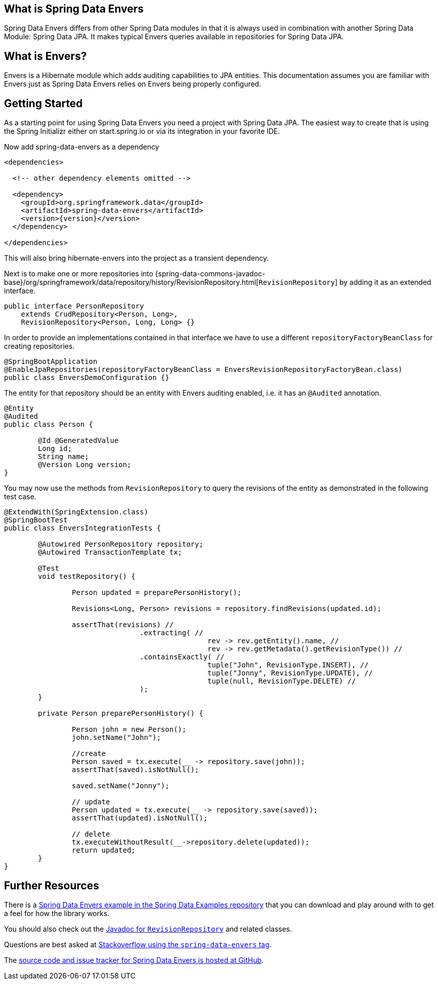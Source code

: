 [[envers.what]]
== What is Spring Data Envers

Spring Data Envers differs from other Spring Data modules in that it is always used in combination with another Spring Data Module: Spring Data JPA.
It makes typical Envers queries available in repositories for Spring Data JPA.

== What is Envers?

Envers is a Hibernate module which adds auditing capabilities to JPA entities.
This documentation assumes you are familiar with Envers just as Spring Data Envers relies on Envers being properly configured.


[[envers.getting-started]]
== Getting Started

As a starting point for using Spring Data Envers you need a project with Spring Data JPA.
The easiest way to create that is using the Spring Initializr either on start.spring.io or via its integration in your favorite IDE.

Now add spring-data-envers as a dependency
[source,xml,subs="+attributes"]
----
<dependencies>

  <!-- other dependency elements omitted -->

  <dependency>
    <groupId>org.springframework.data</groupId>
    <artifactId>spring-data-envers</artifactId>
    <version>{version}</version>
  </dependency>

</dependencies>
----
This will also bring hibernate-envers into the project as a transient dependency.

Next is to make one or more repositories into {spring-data-commons-javadoc-base}/org/springframework/data/repository/history/RevisionRepository.html[`RevisionRepository`] by adding it as an extended interface.

[source,java]
----
public interface PersonRepository
    extends CrudRepository<Person, Long>,
    RevisionRepository<Person, Long, Long> {}
----

In order to provide an implementations contained in that interface we have to use a different `repositoryFactoryBeanClass` for creating repositories.

[source,java]
----
@SpringBootApplication
@EnableJpaRepositories(repositoryFactoryBeanClass = EnversRevisionRepositoryFactoryBean.class)
public class EnversDemoConfiguration {}
----

The entity for that repository should be an entity with Envers auditing enabled, i.e. it has an `@Audited` annotation.

[source,java]
----
@Entity
@Audited
public class Person {

	@Id @GeneratedValue
	Long id;
	String name;
	@Version Long version;
}
----

You may now use the methods from `RevisionRepository` to query the revisions of the entity as demonstrated in the following test case.



[source,java]
----
@ExtendWith(SpringExtension.class)
@SpringBootTest
public class EnversIntegrationTests {

	@Autowired PersonRepository repository;
	@Autowired TransactionTemplate tx;

	@Test
	void testRepository() {

		Person updated = preparePersonHistory();

		Revisions<Long, Person> revisions = repository.findRevisions(updated.id);

		assertThat(revisions) //
				.extracting( //
						rev -> rev.getEntity().name, //
						rev -> rev.getMetadata().getRevisionType()) //
				.containsExactly( //
						tuple("John", RevisionType.INSERT), //
						tuple("Jonny", RevisionType.UPDATE), //
						tuple(null, RevisionType.DELETE) //
				);
	}

	private Person preparePersonHistory() {

		Person john = new Person();
		john.setName("John");

		//create
		Person saved = tx.execute(__ -> repository.save(john));
		assertThat(saved).isNotNull();

		saved.setName("Jonny");

		// update
		Person updated = tx.execute(__ -> repository.save(saved));
		assertThat(updated).isNotNull();

		// delete
		tx.executeWithoutResult(__->repository.delete(updated));
		return updated;
	}
}
----


[[envers.resources]]
== Further Resources

There is a https://github.com/spring-projects/spring-data-examples[Spring Data Envers example in the Spring Data Examples repository] that you can download and play around with to get a feel for how the library works.

You should also check out the https://docs.spring.io/spring-data/commons/docs/current/api/org/springframework/data/repository/history/RevisionRepository.html[Javadoc for `RevisionRepository`] and related classes.

Questions are best asked at https://stackoverflow.com/questions/tagged/spring-data-envers[Stackoverflow using the `spring-data-envers` tag].

The https://github.com/spring-projects/spring-data-envers[source code and issue tracker for Spring Data Envers is hosted at GitHub].


